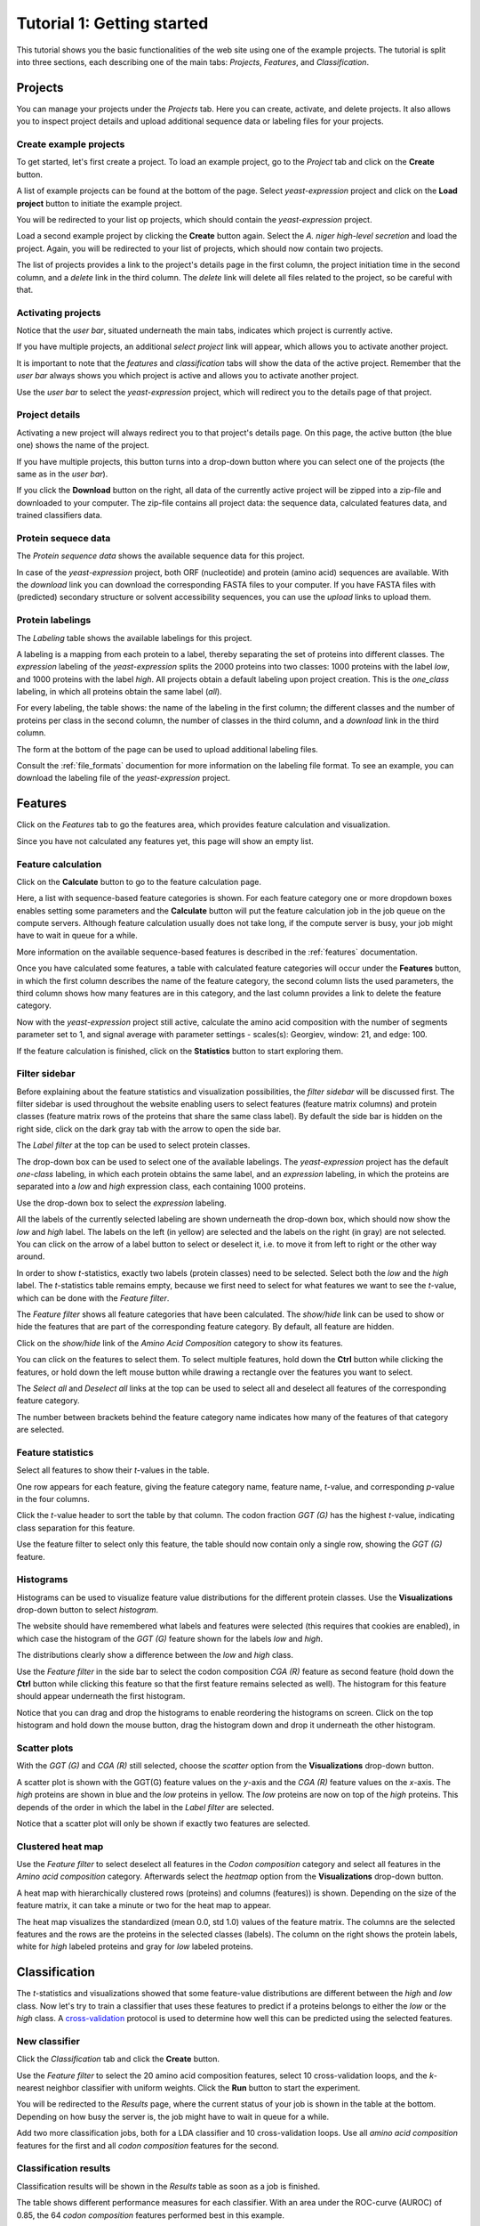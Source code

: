 ===========================
Tutorial 1: Getting started
===========================

This tutorial shows you the basic functionalities of the web site using one of
the example projects. The tutorial is split into three sections, each
describing one of the main tabs: *Projects*, *Features*, and *Classification*.

--------
Projects
--------

You can manage your projects under the *Projects* tab. Here you can create,
activate, and delete projects. It also allows you to inspect project details
and upload additional sequence data or labeling files for your projects.

^^^^^^^^^^^^^^^^^^^^^^^
Create example projects
^^^^^^^^^^^^^^^^^^^^^^^

To get started, let's first create a project. To load an example project, go to
the *Project* tab and click on the **Create** button.

.. image:: img/t1_0_create_0.png
   :width: 550px
   :align: center

A list of example projects can be found at the bottom of the page. Select
*yeast-expression* project and click on the **Load project** button to initiate
the example project.

.. image:: img/t1_0_create_1.png
   :width: 550px
   :align: center

You will be redirected to your list op projects, which should contain the
*yeast-expression* project.

.. image:: img/t1_0_create_1_1.png
   :width: 550px
   :align: center

Load a second example project by clicking the **Create** button again. Select
the *A. niger high-level secretion* and load the project. Again, you will be
redirected to your list of projects, which should now contain two projects.

.. image:: img/t1_0_create_2.png
   :width: 550px
   :align: center

The list of projects provides a link to the project's details page in the first
column, the project initiation time in the second column, and a *delete* link
in the third column. The *delete* link will delete all files related to the
project, so be careful with that.



^^^^^^^^^^^^^^^^^^^
Activating projects
^^^^^^^^^^^^^^^^^^^

Notice that the *user bar*, situated underneath the main tabs, indicates which
project is currently active.

.. image:: img/t1_0_create_3.png
   :width: 550px
   :align: center

If you have multiple projects, an additional *select project* link will appear,
which allows you to activate another project.

.. image:: img/t1_0_create_4.png
   :width: 550px
   :align: center

It is important to note that the *features* and *classification* tabs will show
the data of the active project. Remember that the *user bar* always shows you
which project is active and allows you to activate another project.

Use the *user bar* to select the *yeast-expression* project, which will
redirect you to the details page of that project.



^^^^^^^^^^^^^^^
Project details
^^^^^^^^^^^^^^^

Activating a new project will always redirect you to that project's details
page. On this page, the active button (the blue one) shows the name of the
project. 

.. image:: img/t1_0_create_5.png
   :width: 550px
   :align: center

If you have multiple projects, this button turns into a drop-down button where
you can select one of the projects (the same as in the *user bar*).

.. image:: img/t1_0_create_6.png
   :width: 550px
   :align: center

If you click the **Download** button on the right, all data of the currently
active project will be zipped into a zip-file and downloaded to your computer.
The zip-file contains all project data: the sequence data, calculated features
data, and trained classifiers data.

.. image:: img/t1_0_create_7.png
   :width: 550px
   :align: center

^^^^^^^^^^^^^^^^^^^^
Protein sequece data
^^^^^^^^^^^^^^^^^^^^

The *Protein sequence data* shows the available sequence data for this project.

.. image:: img/t1_0_create_8.png
   :width: 550px
   :align: center

In case of the *yeast-expression* project, both ORF (nucleotide) and protein
(amino acid) sequences are available. With the *download* link you can download
the corresponding FASTA files to your computer. If you have FASTA files with
(predicted) secondary structure or solvent accessibility sequences, you can use
the *upload* links to upload them.

^^^^^^^^^^^^^^^^^
Protein labelings
^^^^^^^^^^^^^^^^^

The *Labeling* table shows the available labelings for this project. 

.. image:: img/t1_0_create_9.png
   :width: 550px
   :align: center

A labeling is a mapping from each protein to a label, thereby separating the
set of proteins into different classes. The *expression* labeling of the
*yeast-expression* splits the 2000 proteins into two classes: 1000 proteins
with the label *low*, and 1000 proteins with the label *high*.  All projects
obtain a default labeling upon project creation. This is the *one_class*
labeling, in which all proteins obtain the same label (*all*). 

For every labeling, the table shows: the name of the labeling in the first
column; the different classes and the number of proteins per class in the
second column, the number of classes in the third column, and a *download* link
in the third column.

The form at the bottom of the page can be used to upload additional labeling
files. 

.. image:: img/t1_0_create_10.png
   :width: 550px
   :align: center

Consult the :ref:`file_formats` documention for more information on the
labeling file format. To see an example, you can download the labeling file of
the *yeast-expression* project.

--------
Features
--------

Click on the *Features* tab to go the features area, which provides
feature calculation and visualization. 

.. image:: img/tut1_0.png
   :width: 550px
   :align: center

Since you have not calculated any features yet, this page will show an empty
list.

^^^^^^^^^^^^^^^^^^^
Feature calculation
^^^^^^^^^^^^^^^^^^^

Click on the **Calculate** button to go to the feature calculation page.

.. image:: img/tut1_1.png
   :width: 550px
   :align: center

Here, a list with sequence-based feature categories is shown. For each feature
category one or more dropdown boxes enables setting some parameters and the
**Calculate** button will put the feature calculation job in the job queue on
the compute servers. Although feature calculation usually does not take long,
if the compute server is busy, your job might have to wait in queue for a
while.

More information on the available sequence-based features is described in the
:ref:`features` documentation.

Once you have calculated some features, a table with calculated feature
categories will occur under the **Features** button, in which the first column
describes the name of the feature category, the second column lists the used
parameters, the third column shows how many features are in this category, and
the last column provides a link to delete the feature category.

.. image:: img/tut1_2.png
   :width: 550px
   :align: center

Now with the *yeast-expression* project still active, calculate the amino acid
composition with the number of segments parameter set to 1, and signal average
with parameter settings - scales(s): Georgiev, window: 21, and edge: 100. 

If the feature calculation is finished, click on the **Statistics** button to
start exploring them.

^^^^^^^^^^^^^^
Filter sidebar
^^^^^^^^^^^^^^

Before explaining about the feature statistics and visualization possibilities,
the *filter sidebar* will be discussed first. The filter sidebar is used
throughout the website enabling users to select features (feature matrix
columns) and protein classes (feature matrix rows of the proteins that share
the same class label). By default the side bar is hidden on the right side,
click on the dark gray tab with the arrow to open the side bar.

.. image:: img/tut1_10.png
   :width: 550px
   :align: center

The *Label filter* at the top can be used to select protein classes.

.. image:: img/tut1_11.png
   :width: 550px
   :align: center

The drop-down box can be used to select one of the available labelings. The
*yeast-expression* project has the default *one-class* labeling, in which each
protein obtains the same label, and an *expression* labeling, in which the
proteins are separated into a *low* and *high* expression class, each
containing 1000 proteins.

Use the drop-down box to select the *expression* labeling.

.. image:: img/tut1_12.png
   :width: 550px
   :align: center

All the labels of the currently selected labeling are shown underneath the
drop-down box, which should now show the *low* and *high* label. The labels on
the left (in yellow) are selected and the labels on the right (in gray) are not
selected. You can click on the arrow of a label button to select or deselect
it, i.e. to move it from left to right or the other way around.

In order to show *t*-statistics, exactly two labels (protein classes) need to
be selected. Select both the *low* and the *high* label. The *t*-statistics
table remains empty, because we first need to select for what features we want
to see the *t*-value, which can be done with the *Feature filter*.

The *Feature filter* shows all feature categories that have been calculated.
The *show/hide* link can be used to show or hide the features that are part of
the corresponding feature category. By default, all feature are hidden. 

Click on the *show/hide* link of the *Amino Acid Composition* category to show
its features.

.. image:: img/tut1_13.png
   :width: 550px
   :align: center

You can click on the features to select them. To select multiple features, hold
down the **Ctrl** button while clicking the features, or hold down the left
mouse button while drawing a rectangle over the features you want to select.

.. image:: img/tut1_14.png
   :width: 550px
   :align: center

The *Select all* and *Deselect all* links at the top can be used to select all
and deselect all features of the corresponding feature category.

.. image:: img/tut1_15.png
   :width: 550px
   :align: center

The number between brackets behind the feature category name indicates how many
of the features of that category are selected.

^^^^^^^^^^^^^^^^^^
Feature statistics
^^^^^^^^^^^^^^^^^^

Select all features to show their *t*-values in the table.

.. image:: img/tut1_16.png
   :width: 550px
   :align: center

One row appears for each feature, giving the feature category name, feature
name, *t*-value, and corresponding *p*-value in the four columns.

Click the *t*-value header to sort the table by that column. The codon fraction
*GGT (G)* has the highest *t*-value, indicating class separation for this
feature. 

Use the feature filter to select only this feature, the table should now
contain only a single row, showing the *GGT (G)* feature.

^^^^^^^^^^
Histograms
^^^^^^^^^^

Histograms can be used to visualize feature value distributions for the
different protein classes. Use the **Visualizations** drop-down button to select
*histogram*.

The website should have remembered what labels and features were selected (this
requires that cookies are enabled), in which case the histogram of the *GGT
(G)* feature shown for the labels *low* and *high*. 

.. image:: img/tut1_17.png
   :width: 550px
   :align: center

The distributions clearly show a difference between the *low* and *high* class.

Use the *Feature filter* in the side bar to select the codon composition *CGA
(R)* feature as second feature (hold down the **Ctrl** button while clicking
this feature so that the first feature remains selected as well). The histogram
for this feature should appear underneath the first histogram.

Notice that you can drag and drop the histograms to enable reordering the
histograms on screen. Click on the top histogram and hold down the mouse
button, drag the histogram down and drop it underneath the other histogram. 

^^^^^^^^^^^^^
Scatter plots
^^^^^^^^^^^^^

With the *GGT (G)* and *CGA (R)* still selected, choose the *scatter* option
from the **Visualizations** drop-down button.

.. image:: img/tut1_18.png
   :width: 550px
   :align: center

A scatter plot is shown with the GGT(G) feature values on the *y*-axis and the
*CGA (R)* feature values on the *x*-axis. The *high* proteins are shown in blue
and the *low* proteins in yellow. The *low* proteins are now on top of the
*high* proteins. This depends of the order in which the label in the *Label
filter* are selected.

Notice that a scatter plot will only be shown if exactly two features are
selected. 

^^^^^^^^^^^^^^^^^^
Clustered heat map
^^^^^^^^^^^^^^^^^^

Use the *Feature filter* to select deselect all features in the *Codon
composition* category and select all features in the *Amino acid composition*
category. Afterwards select the *heatmap* option from the **Visualizations**
drop-down button.

.. image:: img/tut1_19.png
   :width: 550px
   :align: center

A heat map with hierarchically clustered rows (proteins) and columns (features))
is shown. Depending on the size of the feature matrix, it can take a minute or
two for the heat map to appear. 

The heat map visualizes the standardized (mean 0.0, std 1.0) values of the
feature matrix. The columns are the selected features and the rows are the
proteins in the selected classes (labels). The column on the right shows the
protein labels, white for *high* labeled proteins and gray for *low* labeled
proteins.

--------------
Classification
--------------

The *t*-statistics and visualizations showed that some feature-value
distributions are different between the *high* and *low* class. Now let's try
to train a classifier that uses these features to predict if a proteins belongs
to either the *low* or the *high* class. A cross-validation_ protocol is used
to determine how well this can be predicted using the selected features.

.. _cross-validation: http://en.wikipedia.org/wiki/Cross-validation_(statistics)

^^^^^^^^^^^^^^
New classifier
^^^^^^^^^^^^^^

Click the *Classification* tab and click the **Create** button.

.. image:: img/tut1_20.png
   :width: 550px
   :align: center

Use the *Feature filter* to select the 20 amino acid composition features,
select 10 cross-validation loops, and the *k*-nearest neighbor classifier with
uniform weights. Click the **Run** button to start the experiment. 

.. image:: img/tut1_21.png
   :width: 550px
   :align: center

You will be redirected to the *Results* page, where the current status of your
job is shown in the table at the bottom. Depending on how busy the server is,
the job might have to wait in queue for a while.

Add two more classification jobs, both for a LDA classifier and 10
cross-validation loops. Use all *amino acid composition* features for the first
and all *codon composition* features for the second. 

^^^^^^^^^^^^^^^^^^^^^^
Classification results
^^^^^^^^^^^^^^^^^^^^^^

Classification results will be shown in the *Results* table as soon as a job is
finished.

.. image:: img/tut1_22.png
   :width: 550px
   :align: center

The table shows different performance measures for each classifier. With an
area under the ROC-curve (AUROC) of 0.85, the 64 *codon composition* features
performed best in this example.

^^^^^^^^^^^^^^^^^^
Classifier details
^^^^^^^^^^^^^^^^^^

Click on the job with the 20 *amino acid composition* features to see more
detailed results.  At the top, some classification setting and a table with the
cross-validation results are shown.

.. image:: img/tut1_23.png
   :width: 550px
   :align: center

In case of a 2-class classification problem, an ROC-curve is shown underneath.

.. image:: img/tut1_24.png
   :width: 550px
   :align: center

The gray ROC-curves show the cross-validation results and the blue curve shows
the average ROC-curve. The area under the ROC-curve (and the standard deviation
for the different CV-loops) are given in the legend.
The classifier details page also allows you to run a trained classifier on
another data set. To do so, you first need to create a new project with a
FASTA file that contains the sequences for which you would like to have
predicted classes. 

Go to the details page of one of the classifiers, click the **Run** button and
use the dropdown box to select the *aniger-secretion* data set. 

.. image:: img/tut1_26.png
   :width: 550px
   :align: center

Since the required features are not yet calculated for this project, this will
be done automatically behind the scenes. As soon as the features are
calculated, the classifier will be run on the data set. Both the feature
calculation job and the classification job are put in queue, so it might take
a while for them to be finished depending on how busy the compute server is.

Links to a file with binary predictions and predicted class probabilities (if
available for the classifier) will be offered in a table when classification is
finished.

.. image:: img/tut1_27.png
   :width: 550px
   :align: center

Finally, all classifier details can be downloaded as zip-file using the
**Download** button.

.. image:: img/tut1_28.png
   :width: 550px
   :align: center

This finalizes the first tutorial, which covered most of the SPiCE website
functionalities. If you have any suggestions for improvements, or if you find
any bugs, please let me know (spice.webapp@gmail.com).
